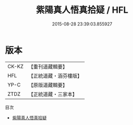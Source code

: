 #+TITLE: 紫陽真人悟真拾疑 / HFL

#+DATE: 2015-08-28 23:39:03.855927
* 版本
 |     CK-KZ|【重刊道藏輯要】|
 |       HFL|【正統道藏・涵芬樓版】|
 |      YP-C|【原版道藏輯要】|
 |      ZTDZ|【正統道藏・三家本】|
目次
 - [[file:KR5a0145_000.txt][紫陽真人悟真拾疑]]
